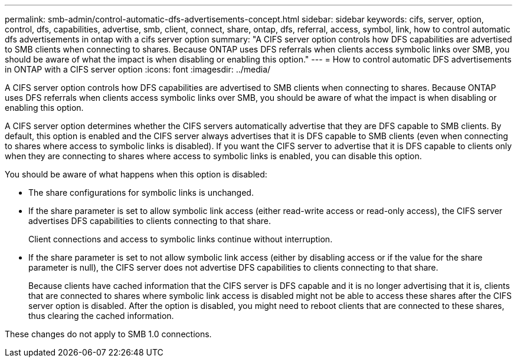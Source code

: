 ---
permalink: smb-admin/control-automatic-dfs-advertisements-concept.html
sidebar: sidebar
keywords: cifs, server, option, control, dfs, capabilities, advertise, smb, client, connect, share, ontap, dfs, referral, access, symbol, link, how to control automatic dfs advertisements in ontap with a cifs server option
summary: "A CIFS server option controls how DFS capabilities are advertised to SMB clients when connecting to shares. Because ONTAP uses DFS referrals when clients access symbolic links over SMB, you should be aware of what the impact is when disabling or enabling this option."
---
= How to control automatic DFS advertisements in ONTAP with a CIFS server option
:icons: font
:imagesdir: ../media/

[.lead]
A CIFS server option controls how DFS capabilities are advertised to SMB clients when connecting to shares. Because ONTAP uses DFS referrals when clients access symbolic links over SMB, you should be aware of what the impact is when disabling or enabling this option.

A CIFS server option determines whether the CIFS servers automatically advertise that they are DFS capable to SMB clients. By default, this option is enabled and the CIFS server always advertises that it is DFS capable to SMB clients (even when connecting to shares where access to symbolic links is disabled). If you want the CIFS server to advertise that it is DFS capable to clients only when they are connecting to shares where access to symbolic links is enabled, you can disable this option.

You should be aware of what happens when this option is disabled:

* The share configurations for symbolic links is unchanged.
* If the share parameter is set to allow symbolic link access (either read-write access or read-only access), the CIFS server advertises DFS capabilities to clients connecting to that share.
+
Client connections and access to symbolic links continue without interruption.

* If the share parameter is set to not allow symbolic link access (either by disabling access or if the value for the share parameter is null), the CIFS server does not advertise DFS capabilities to clients connecting to that share.
+
Because clients have cached information that the CIFS server is DFS capable and it is no longer advertising that it is, clients that are connected to shares where symbolic link access is disabled might not be able to access these shares after the CIFS server option is disabled. After the option is disabled, you might need to reboot clients that are connected to these shares, thus clearing the cached information.

These changes do not apply to SMB 1.0 connections.
